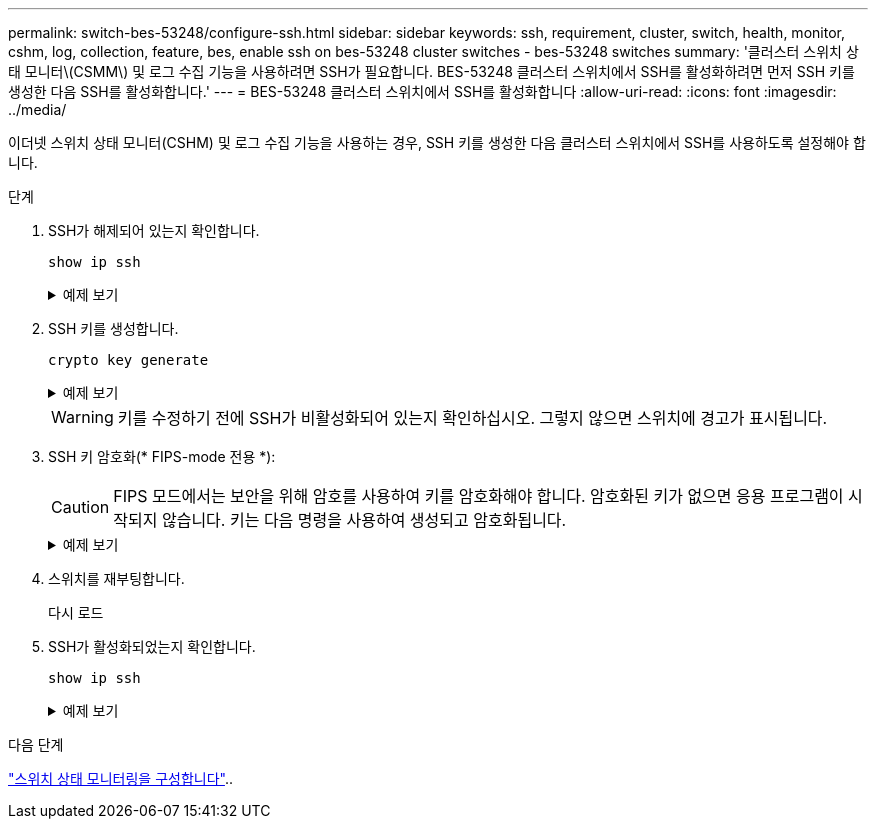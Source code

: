 ---
permalink: switch-bes-53248/configure-ssh.html 
sidebar: sidebar 
keywords: ssh, requirement, cluster, switch, health, monitor, cshm, log, collection, feature, bes, enable ssh on bes-53248 cluster switches - bes-53248 switches 
summary: '클러스터 스위치 상태 모니터\(CSMM\) 및 로그 수집 기능을 사용하려면 SSH가 필요합니다. BES-53248 클러스터 스위치에서 SSH를 활성화하려면 먼저 SSH 키를 생성한 다음 SSH를 활성화합니다.' 
---
= BES-53248 클러스터 스위치에서 SSH를 활성화합니다
:allow-uri-read: 
:icons: font
:imagesdir: ../media/


[role="lead"]
이더넷 스위치 상태 모니터(CSHM) 및 로그 수집 기능을 사용하는 경우, SSH 키를 생성한 다음 클러스터 스위치에서 SSH를 사용하도록 설정해야 합니다.

.단계
. SSH가 해제되어 있는지 확인합니다.
+
`show ip ssh`

+
.예제 보기
[%collapsible]
====
[listing, subs="+quotes"]
----
(switch)# *show ip ssh*

SSH Configuration

Administrative Mode: .......................... Disabled
SSH Port: ..................................... 22
Protocol Level: ............................... Version 2
SSH Sessions Currently Active: ................ 0
Max SSH Sessions Allowed: ..................... 5
SSH Timeout (mins): ........................... 5
Keys Present: ................................. DSA(1024) RSA(1024) ECDSA(521)
Key Generation In Progress: ................... None
SSH Public Key Authentication Mode: ........... Disabled
SCP server Administrative Mode: ............... Disabled
----
====
. SSH 키를 생성합니다.
+
`crypto key generate`

+
.예제 보기
[%collapsible]
====
[listing, subs="+quotes"]
----
(switch)# *config*

(switch) (Config)# *crypto key generate rsa*

Do you want to overwrite the existing RSA keys? (y/n): *y*


(switch) (Config)# *crypto key generate dsa*

Do you want to overwrite the existing DSA keys? (y/n): *y*


(switch) (Config)# *crypto key generate ecdsa 521*

Do you want to overwrite the existing ECDSA keys? (y/n): *y*

(switch) (Config)# *aaa authorization commands "noCmdAuthList" none*
(switch) (Config)# *exit*
(switch)# *ip ssh server enable*
(switch)# *ip scp server enable*
(switch)# *ip ssh pubkey-auth*
(switch)# *write mem*

This operation may take a few minutes.
Management interfaces will not be available during this time.
Are you sure you want to save? (y/n) *y*

Config file 'startup-config' created successfully.

Configuration Saved!
----
====
+

WARNING: 키를 수정하기 전에 SSH가 비활성화되어 있는지 확인하십시오. 그렇지 않으면 스위치에 경고가 표시됩니다.

. SSH 키 암호화(* FIPS-mode 전용 *):
+

CAUTION: FIPS 모드에서는 보안을 위해 암호를 사용하여 키를 암호화해야 합니다. 암호화된 키가 없으면 응용 프로그램이 시작되지 않습니다. 키는 다음 명령을 사용하여 생성되고 암호화됩니다.

+
.예제 보기
[%collapsible]
====
[listing, subs="+quotes"]
----
(switch) *configure*
(switch) (Config)# *crypto key encrypt write rsa passphrase _<passphase>_*

The key will be encrypted and saved on NVRAM.
This will result in saving all existing configuration also.
Do you want to continue? (y/n): *y*

Config file 'startup-config' created successfully.

(switch) (Config)# *crypto key encrypt write dsa passphrase _<passphase>_*

The key will be encrypted and saved on NVRAM.
This will result in saving all existing configuration also.
Do you want to continue? (y/n): *y*

Config file 'startup-config' created successfully.

(switch)(Config)# *crypto key encrypt write ecdsa passphrase _<passphase>_*

The key will be encrypted and saved on NVRAM.
This will result in saving all existing configuration also.
Do you want to continue? (y/n): *y*

Config file 'startup-config' created successfully.

(switch) (Config)# end
(switch)# write memory

This operation may take a few minutes.
Management interfaces will not be available during this time.
Are you sure you want to save? (y/n) *y*

Config file 'startup-config' created successfully.

Configuration Saved!
----
====
. 스위치를 재부팅합니다.
+
다시 로드

. SSH가 활성화되었는지 확인합니다.
+
`show ip ssh`

+
.예제 보기
[%collapsible]
====
[listing, subs="+quotes"]
----
(switch)# *show ip ssh*

SSH Configuration

Administrative Mode: .......................... Enabled
SSH Port: ..................................... 22
Protocol Level: ............................... Version 2
SSH Sessions Currently Active: ................ 0
Max SSH Sessions Allowed: ..................... 5
SSH Timeout (mins): ........................... 5
Keys Present: ................................. DSA(1024) RSA(1024) ECDSA(521)
Key Generation In Progress: ................... None
SSH Public Key Authentication Mode: ........... Enabled
SCP server Administrative Mode: ............... Enabled
----
====


.다음 단계
link:../switch-cshm/config-overview.html["스위치 상태 모니터링을 구성합니다"]..
